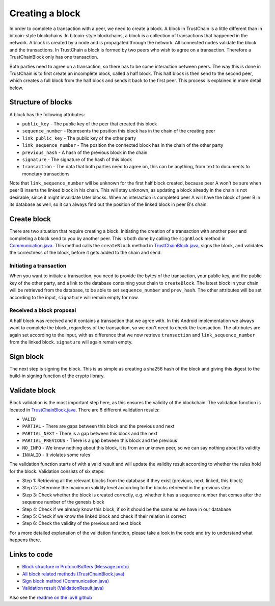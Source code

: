 .. _creating-block-label:

****************
Creating a block
****************
In order to complete a transaction with a peer, we need to create a block. A block in TrustChain is a little different than in bitcoin-style blockchains. In bitcoin-style blockchains, a block is a collection of transactions that happened in the network. A block is created by a node and is propagated through the network. All connected nodes validate the block and the transactions. In TrustChain a block is formed by two peers who wish to agree on a transaction. Therefore a TrustChainBlock only has one transaction.

Both parties need to agree on a transaction, so there has to be some interaction between peers. The way this is done in TrustChain is to first create an incomplete block, called a half block. This half block is then send to the second peer, which creates a full block from the half block and sends it back to the first peer. This process is explained in more detail below.

Structure of blocks
===================
A block has the following attributes:

* ``public_key`` - The public key of the peer that created this block
* ``sequence_number`` - Represents the position this block has in the chain of the creating peer
* ``link_public_key`` - The public key of the other party
* ``link_sequence_number`` - The position the connected block has in the chain of the other party
* ``previous_hash`` - A hash of the previous block in the chain
* ``signature`` - The signature of the hash of this block
* ``transaction`` - The data that both parties need to agree on, this can be anything, from text to documents to monetary transactions

Note that ``link_sequence_number`` will be unknown for the first half block created, because peer A won't be sure when peer B inserts the linked block in his chain. This will stay unknown, as updating a block already in the chain is not desirable, since it might invalidate later blocks. When an interaction is completed peer A will have the block of peer B in its database as well, so it can always find out the position of the linked block in peer B's chain.

Create block
============
There are two situation that require creating a block. Initiating the creation of a transaction with another peer and completing a block send to you by another peer. This is both done by calling the ``signBlock`` method in `Communication.java <https://github.com/wkmeijer/CS4160-trustchain-android/blob/develop/app/src/main/java/nl/tudelft/cs4160/trustchain_android/connection/Communication.java>`_. This method calls the ``createBlock`` method in `TrustChainBlock.java <https://github.com/wkmeijer/CS4160-trustchain-android/blob/master/app/src/main/java/nl/tudelft/cs4160/trustchain_android/block/TrustChainBlock.java>`_, signs the block, and validates the correctness of the block, before it gets added to the chain and send.

Initiating a transaction
------------------------
When you want to initiate a transaction, you need to provide the bytes of the transaction, your public key, and the public key of the other party, and a link to the database containing your chain to ``createBlock``. The latest block in your chain will be retrieved from the database, to be able to set ``sequence_number`` and ``prev_hash``. The other attributes will be set according to the input, ``signature`` will remain empty for now.

Received a block proposal
---------------------
A half block was received and it contains a transaction that we agree with. In this Android implementation we always want to complete the block, regardless of the transaction, so we don't need to check the transaction. The attributes are again set according to the input, with as difference that we now retrieve ``transaction`` and ``link_sequence_number`` from the linked block. ``signature`` will again remain empty.

Sign block
==========
The next step is signing the block. This is as simple as creating a sha256 hash of the block and giving this digest to the build-in signing function of the crypto library.

Validate block
==============
Block validation is the most important step here, as this ensures the validity of the blockchain. The validation function is located in `TrustChainBlock.java <https://github.com/wkmeijer/CS4160-trustchain-android/blob/master/app/src/main/java/nl/tudelft/cs4160/trustchain_android/block/TrustChainBlock.java>`_. There are 6 different validation results:

* ``VALID``
* ``PARTIAL`` - There are gaps between this block and the previous and next
* ``PARTIAL_NEXT`` - There is a gap between this block and the next
* ``PARTIAL_PREVIOUS`` - There is a gap between this block and the previous
* ``NO_INFO`` - We know nothing about this block, it is from an unknown peer, so we can say nothing about its validity
* ``INVALID`` - It violates some rules

The validation function starts of with a valid result and will update the validity result according to whether the rules hold for the block. Validation consists of six steps:

* Step 1: Retrieving all the relevant blocks from the database if they exist (previous, next, linked, this block)
* Step 2: Determine the maximum validity level according to the blocks retrieved in the previous step
* Step 3: Check whether the block is created correctly, e.g. whether it has a sequence number that comes after the sequence number of the genesis block
* Step 4: Check if we already know this block, if so it should be the same as we have in our database
* Step 5: Check if we know the linked block and check if their relation is correct
* Step 6: Check the validity of the previous and next block

For a more detailed explanation of the validation function, please take a look in the code and try to understand what happens there.


Links to code
=============
* `Block structure in ProtocolBuffers (Message.proto) <https://github.com/wkmeijer/CS4160-trustchain-android/blob/master/app/src/main/java/nl/tudelft/cs4160/trustchain_android/Message.proto>`_
* `All block related methods (TrustChainBlock.java) <https://github.com/wkmeijer/CS4160-trustchain-android/blob/master/app/src/main/java/nl/tudelft/cs4160/trustchain_android/block/TrustChainBlock.java>`_
* `Sign block method (Communication.java) <https://github.com/wkmeijer/CS4160-trustchain-android/blob/master/app/src/main/java/nl/tudelft/cs4160/trustchain_android/connection/Communication.java>`_
* `Validation result (ValidationResult.java) <https://github.com/wkmeijer/CS4160-trustchain-android/blob/master/app/src/main/java/nl/tudelft/cs4160/trustchain_android/block/ValidationResult.java>`_

Also see the `readme on the ipv8 github <https://github.com/qstokkink/py-ipv8/blob/master/doc/trustchain.md>`_

